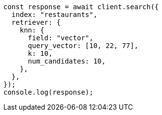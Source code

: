 // This file is autogenerated, DO NOT EDIT
// Use `node scripts/generate-docs-examples.js` to generate the docs examples

[source, js]
----
const response = await client.search({
  index: "restaurants",
  retriever: {
    knn: {
      field: "vector",
      query_vector: [10, 22, 77],
      k: 10,
      num_candidates: 10,
    },
  },
});
console.log(response);
----
